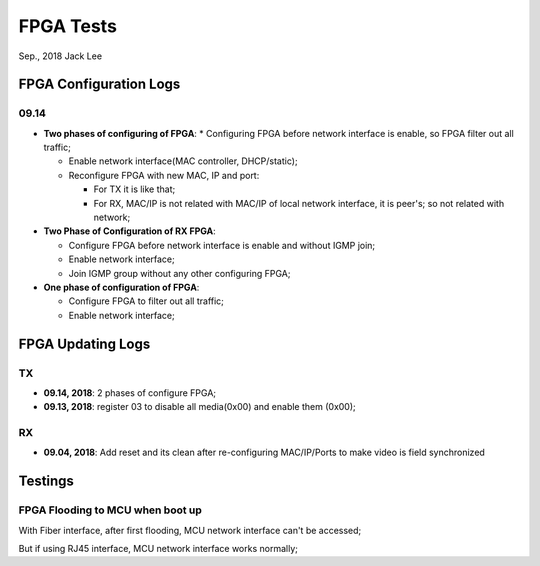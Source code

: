 
FPGA Tests
#####################################
Sep., 2018	Jack Lee


FPGA Configuration Logs
==============================

09.14
*********
* **Two phases of configuring of FPGA**:
  * Configuring FPGA before network interface is enable, so FPGA filter out all traffic;
  
  * Enable network interface(MAC controller, DHCP/static);
  
  * Reconfigure FPGA with new MAC, IP and port:
  
    * For TX it is like that;
    
    * For RX, MAC/IP is not related with MAC/IP of local network interface, it is peer's; so not related with network;


* **Two Phase of Configuration of RX FPGA**:

  * Configure FPGA before network interface is enable and without IGMP join;

  * Enable network interface;

  * Join IGMP group without any other configuring FPGA;


* **One phase of configuration of FPGA**:

  * Configure FPGA to filter out all traffic;

  * Enable network interface;



FPGA Updating Logs
=====================

TX
************
* **09.14, 2018**: 2 phases of configure FPGA;

* **09.13, 2018**: register 03 to disable all media(0x00) and enable them (0x00);

RX
************
* **09.04, 2018**: Add reset and its clean after re-configuring MAC/IP/Ports to make video is field synchronized




Testings
================

FPGA Flooding to MCU when boot up
***********************************
With Fiber interface, after first flooding, MCU network interface can't be accessed;

But if using RJ45 interface, MCU network interface works normally;
 